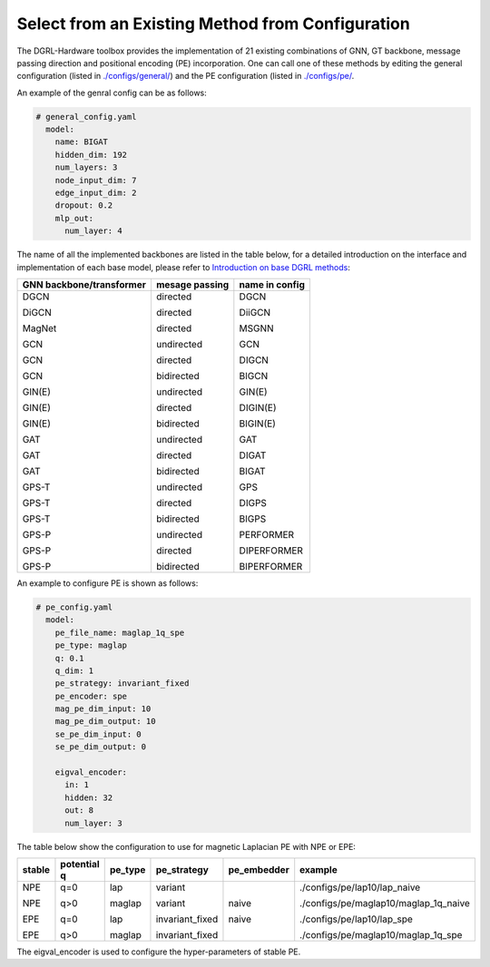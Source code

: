 Select from an Existing Method from Configuration
===================================================



The DGRL-Hardware toolbox provides the implementation of 21 existing combinations of GNN, GT backbone, message passing direction and positional encoding (PE) incorporation. One can call one of these methods by editing the general configuration (listed in `./configs/general/ <https://github.com/Graph-COM/Benchmark_for_DGRL_in_Hardwares/tree/main/DGRL_Hardware/configs/general>`_) and the PE configuration (listed in `./configs/pe/ <https://github.com/Graph-COM/Benchmark_for_DGRL_in_Hardwares/tree/main/DGRL_Hardware/configs/pe>`_. 

An example of the genral config can be as follows:

.. code-block :: yaml

    # general_config.yaml      
      model: 
        name: BIGAT
        hidden_dim: 192
        num_layers: 3
        node_input_dim: 7
        edge_input_dim: 2
        dropout: 0.2
        mlp_out:
          num_layer: 4


The name of all the implemented backbones are listed in the table below, for a detailed introduction on the interface and implementation of each base model, please refer to `Introduction on base DGRL methods <base_model.html>`_:


+--------------------------+----------------+----------------+
| GNN backbone/transformer | mesage passing | name in config |
+==========================+================+================+
| DGCN                     | directed       | DGCN           |
|                          |                |                |
| DiGCN                    | directed       | DiiGCN         |
|                          |                |                |
| MagNet                   | directed       | MSGNN          |
|                          |                |                |
| GCN                      | undirected     | GCN            |
|                          |                |                |
| GCN                      | directed       | DIGCN          |
|                          |                |                |
| GCN                      | bidirected     | BIGCN          |
|                          |                |                |
| GIN(E)                   | undirected     | GIN(E)         |
|                          |                |                |
| GIN(E)                   | directed       | DIGIN(E)       |
|                          |                |                |
| GIN(E)                   | bidirected     | BIGIN(E)       |
|                          |                |                |
| GAT                      | undirected     | GAT            |
|                          |                |                |
| GAT                      | directed       | DIGAT          |
|                          |                |                |
| GAT                      | bidirected     | BIGAT          |
|                          |                |                |
| GPS-T                    | undirected     | GPS            |
|                          |                |                |
| GPS-T                    | directed       | DIGPS          |
|                          |                |                |
| GPS-T                    | bidirected     | BIGPS          |
|                          |                |                |
| GPS-P                    | undirected     | PERFORMER      |
|                          |                |                |
| GPS-P                    | directed       | DIPERFORMER    |
|                          |                |                |
| GPS-P                    | bidirected     | BIPERFORMER    |
+--------------------------+----------------+----------------+

An example to configure PE is shown as follows:


.. code-block :: yaml
    
    # pe_config.yaml
      model:
        pe_file_name: maglap_1q_spe
        pe_type: maglap
        q: 0.1
        q_dim: 1
        pe_strategy: invariant_fixed
        pe_encoder: spe
        mag_pe_dim_input: 10
        mag_pe_dim_output: 10
        se_pe_dim_input: 0
        se_pe_dim_output: 0
        
        eigval_encoder:
          in: 1
          hidden: 32
          out: 8
          num_layer: 3

The table below show the configuration to use for magnetic Laplacian PE with NPE or EPE:

+--------+-------------+---------+-----------------+-------------+---------------------------------------+
| stable | potential q | pe_type | pe_strategy     | pe_embedder | example                               |
+========+=============+=========+=================+=============+=======================================+
| NPE    | q=0         | lap     | variant         | naive       | ./configs/pe/lap10/lap_naive          |
|        |             |         |                 |             |                                       |
| NPE    | q>0         | maglap  | variant         | naive       | ./configs/pe/maglap10/maglap_1q_naive |
|        |             |         |                 |             |                                       |
| EPE    | q=0         | lap     | invariant_fixed |             | ./configs/pe/lap10/lap_spe            |
|        |             |         |                 |             |                                       |
| EPE    | q>0         | maglap  | invariant_fixed |             | ./configs/pe/maglap10/maglap_1q_spe   |
+--------+-------------+---------+-----------------+-------------+---------------------------------------+


The eigval_encoder is used to configure the hyper-parameters of stable PE.
